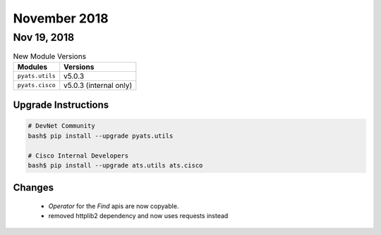 November 2018
=============

Nov 19, 2018
------------

.. csv-table:: New Module Versions
    :header: "Modules", "Versions"

    ``pyats.utils``, v5.0.3
    ``pyats.cisco``, v5.0.3 (internal only)


Upgrade Instructions
^^^^^^^^^^^^^^^^^^^^

.. code-block:: bash

    # DevNet Community
    bash$ pip install --upgrade pyats.utils

    # Cisco Internal Developers
    bash$ pip install --upgrade ats.utils ats.cisco

Changes
^^^^^^^

    - `Operator` for the `Find` apis are now copyable.
    - removed httplib2 dependency and now uses requests instead
